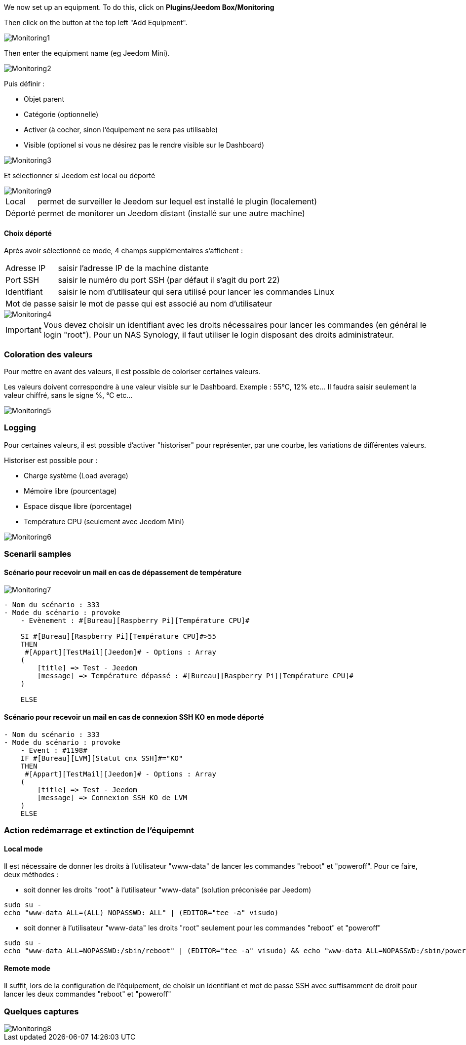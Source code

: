 We now set up an equipment. To do this, click on *Plugins/Jeedom Box/Monitoring*

Then click on the button at the top left "Add Equipment".

image::../images/Monitoring1.png[align="center"]


Then enter the equipment name (eg Jeedom Mini). 

image::../images/Monitoring2.png[align="center"]

Puis définir :

- Objet parent
- Catégorie (optionnelle)
- Activer (à cocher, sinon l’équipement ne sera pas utilisable)
- Visible (optionel si vous ne désirez pas le rendre visible sur le Dashboard)

image::../images/Monitoring3.png[align="center"]


Et sélectionner si Jeedom est local ou déporté

image::../images/Monitoring9.png[align="center"]


[horizontal]
Local:: permet de surveiller le Jeedom sur lequel est installé le plugin (localement)
Déporté:: permet de monitorer un Jeedom distant (installé sur une autre machine)

==== Choix déporté

Après avoir sélectionné ce mode, 4 champs supplémentaires s'affichent :
[horizontal]
Adresse IP:: saisir l'adresse IP de la machine distante
Port SSH:: saisir le numéro du port SSH (par défaut il s'agit du port 22)
Identifiant:: saisir le nom d'utilisateur qui sera utilisé pour lancer les commandes Linux
Mot de passe:: saisir le mot de passe qui est associé au nom d'utilisateur

image::../images/Monitoring4.png[align="center"]

[IMPORTANT]
Vous devez choisir un identifiant avec les droits nécessaires pour lancer les commandes (en général le login "root").
Pour un NAS Synology, il faut utiliser le login disposant des droits administrateur.

=== Coloration des valeurs
Pour mettre en avant des valeurs, il est possible de coloriser certaines valeurs.

Les valeurs doivent correspondre à une valeur visible sur le Dashboard. Exemple : 55°C, 12% etc... Il faudra saisir seulement la valeur chiffré, sans le signe %, °C etc... 

image::../images/Monitoring5.png[align="center"]

=== Logging
Pour certaines valeurs, il est possible d'activer "historiser" pour représenter, par une courbe, les variations de différentes valeurs.

Historiser est possible pour : 

- Charge système (Load average)
- Mémoire libre (pourcentage)
- Espace disque libre (porcentage)
- Température CPU (seulement avec Jeedom Mini)

image::../images/Monitoring6.png[align="center"]

=== Scenarii samples
==== Scénario pour recevoir un mail en cas de dépassement de température
image::../images/Monitoring7.png[align="center"]
----
- Nom du scénario : 333
- Mode du scénario : provoke
    - Evènement : #[Bureau][Raspberry Pi][Température CPU]#
    
    SI #[Bureau][Raspberry Pi][Température CPU]#>55
    THEN
     #[Appart][TestMail][Jeedom]# - Options : Array
    (
        [title] => Test - Jeedom
        [message] => Température dépassé : #[Bureau][Raspberry Pi][Température CPU]#
    )
    
    ELSE
----
==== Scénario pour recevoir un mail en cas de connexion SSH KO en mode déporté
----
- Nom du scénario : 333
- Mode du scénario : provoke
    - Event : #1198#
    IF #[Bureau][LVM][Statut cnx SSH]#="KO"
    THEN
     #[Appart][TestMail][Jeedom]# - Options : Array
    (
        [title] => Test - Jeedom
        [message] => Connexion SSH KO de LVM 
    )
    ELSE
----

=== Action redémarrage et extinction de l'équipemnt

==== Local mode

Il est nécessaire de donner les droits à l'utilisateur "www-data" de lancer les commandes "reboot" et "poweroff". Pour ce faire, deux méthodes :

- soit donner les droits "root" à l'utilisateur "www-data" (solution préconisée par Jeedom)

----
sudo su -
echo "www-data ALL=(ALL) NOPASSWD: ALL" | (EDITOR="tee -a" visudo)
----

- soit donner à l'utilisateur "www-data" les droits "root" seulement pour les commandes "reboot" et "poweroff"

----
sudo su -
echo "www-data ALL=NOPASSWD:/sbin/reboot" | (EDITOR="tee -a" visudo) && echo "www-data ALL=NOPASSWD:/sbin/poweroff" | (EDITOR="tee -a" visudo)
----

==== Remote mode

Il suffit, lors de la configuration de l'équipement, de choisir un identifiant et mot de passe SSH avec suffisamment de droit pour lancer les deux commandes "reboot" et "poweroff"

=== Quelques captures
image::../images/Monitoring8.png[align="center"]